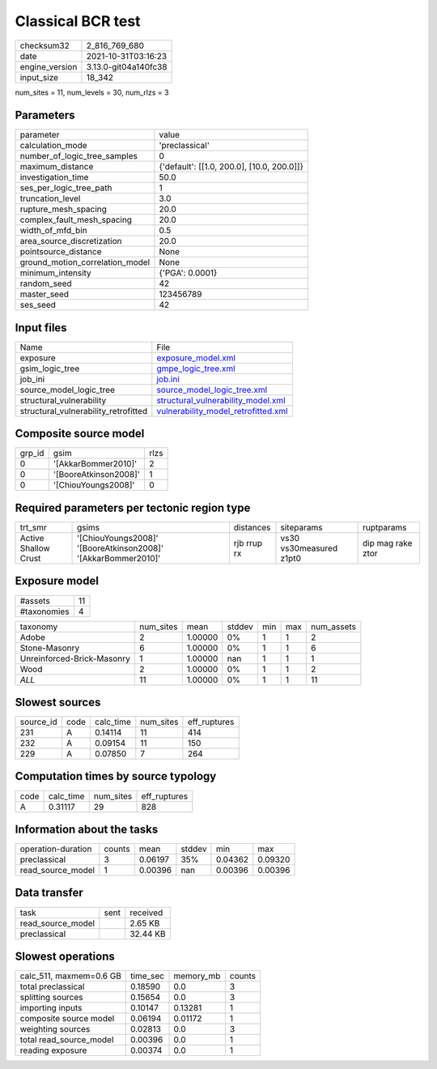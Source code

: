 Classical BCR test
==================

+----------------+----------------------+
| checksum32     | 2_816_769_680        |
+----------------+----------------------+
| date           | 2021-10-31T03:16:23  |
+----------------+----------------------+
| engine_version | 3.13.0-git04a140fc38 |
+----------------+----------------------+
| input_size     | 18_342               |
+----------------+----------------------+

num_sites = 11, num_levels = 30, num_rlzs = 3

Parameters
----------
+---------------------------------+--------------------------------------------+
| parameter                       | value                                      |
+---------------------------------+--------------------------------------------+
| calculation_mode                | 'preclassical'                             |
+---------------------------------+--------------------------------------------+
| number_of_logic_tree_samples    | 0                                          |
+---------------------------------+--------------------------------------------+
| maximum_distance                | {'default': [[1.0, 200.0], [10.0, 200.0]]} |
+---------------------------------+--------------------------------------------+
| investigation_time              | 50.0                                       |
+---------------------------------+--------------------------------------------+
| ses_per_logic_tree_path         | 1                                          |
+---------------------------------+--------------------------------------------+
| truncation_level                | 3.0                                        |
+---------------------------------+--------------------------------------------+
| rupture_mesh_spacing            | 20.0                                       |
+---------------------------------+--------------------------------------------+
| complex_fault_mesh_spacing      | 20.0                                       |
+---------------------------------+--------------------------------------------+
| width_of_mfd_bin                | 0.5                                        |
+---------------------------------+--------------------------------------------+
| area_source_discretization      | 20.0                                       |
+---------------------------------+--------------------------------------------+
| pointsource_distance            | None                                       |
+---------------------------------+--------------------------------------------+
| ground_motion_correlation_model | None                                       |
+---------------------------------+--------------------------------------------+
| minimum_intensity               | {'PGA': 0.0001}                            |
+---------------------------------+--------------------------------------------+
| random_seed                     | 42                                         |
+---------------------------------+--------------------------------------------+
| master_seed                     | 123456789                                  |
+---------------------------------+--------------------------------------------+
| ses_seed                        | 42                                         |
+---------------------------------+--------------------------------------------+

Input files
-----------
+--------------------------------------+------------------------------------------------------------------------------+
| Name                                 | File                                                                         |
+--------------------------------------+------------------------------------------------------------------------------+
| exposure                             | `exposure_model.xml <exposure_model.xml>`_                                   |
+--------------------------------------+------------------------------------------------------------------------------+
| gsim_logic_tree                      | `gmpe_logic_tree.xml <gmpe_logic_tree.xml>`_                                 |
+--------------------------------------+------------------------------------------------------------------------------+
| job_ini                              | `job.ini <job.ini>`_                                                         |
+--------------------------------------+------------------------------------------------------------------------------+
| source_model_logic_tree              | `source_model_logic_tree.xml <source_model_logic_tree.xml>`_                 |
+--------------------------------------+------------------------------------------------------------------------------+
| structural_vulnerability             | `structural_vulnerability_model.xml <structural_vulnerability_model.xml>`_   |
+--------------------------------------+------------------------------------------------------------------------------+
| structural_vulnerability_retrofitted | `vulnerability_model_retrofitted.xml <vulnerability_model_retrofitted.xml>`_ |
+--------------------------------------+------------------------------------------------------------------------------+

Composite source model
----------------------
+--------+-----------------------+------+
| grp_id | gsim                  | rlzs |
+--------+-----------------------+------+
| 0      | '[AkkarBommer2010]'   | 2    |
+--------+-----------------------+------+
| 0      | '[BooreAtkinson2008]' | 1    |
+--------+-----------------------+------+
| 0      | '[ChiouYoungs2008]'   | 0    |
+--------+-----------------------+------+

Required parameters per tectonic region type
--------------------------------------------
+----------------------+---------------------------------------------------------------+-------------+-------------------------+-------------------+
| trt_smr              | gsims                                                         | distances   | siteparams              | ruptparams        |
+----------------------+---------------------------------------------------------------+-------------+-------------------------+-------------------+
| Active Shallow Crust | '[ChiouYoungs2008]' '[BooreAtkinson2008]' '[AkkarBommer2010]' | rjb rrup rx | vs30 vs30measured z1pt0 | dip mag rake ztor |
+----------------------+---------------------------------------------------------------+-------------+-------------------------+-------------------+

Exposure model
--------------
+-------------+----+
| #assets     | 11 |
+-------------+----+
| #taxonomies | 4  |
+-------------+----+

+----------------------------+-----------+---------+--------+-----+-----+------------+
| taxonomy                   | num_sites | mean    | stddev | min | max | num_assets |
+----------------------------+-----------+---------+--------+-----+-----+------------+
| Adobe                      | 2         | 1.00000 | 0%     | 1   | 1   | 2          |
+----------------------------+-----------+---------+--------+-----+-----+------------+
| Stone-Masonry              | 6         | 1.00000 | 0%     | 1   | 1   | 6          |
+----------------------------+-----------+---------+--------+-----+-----+------------+
| Unreinforced-Brick-Masonry | 1         | 1.00000 | nan    | 1   | 1   | 1          |
+----------------------------+-----------+---------+--------+-----+-----+------------+
| Wood                       | 2         | 1.00000 | 0%     | 1   | 1   | 2          |
+----------------------------+-----------+---------+--------+-----+-----+------------+
| *ALL*                      | 11        | 1.00000 | 0%     | 1   | 1   | 11         |
+----------------------------+-----------+---------+--------+-----+-----+------------+

Slowest sources
---------------
+-----------+------+-----------+-----------+--------------+
| source_id | code | calc_time | num_sites | eff_ruptures |
+-----------+------+-----------+-----------+--------------+
| 231       | A    | 0.14114   | 11        | 414          |
+-----------+------+-----------+-----------+--------------+
| 232       | A    | 0.09154   | 11        | 150          |
+-----------+------+-----------+-----------+--------------+
| 229       | A    | 0.07850   | 7         | 264          |
+-----------+------+-----------+-----------+--------------+

Computation times by source typology
------------------------------------
+------+-----------+-----------+--------------+
| code | calc_time | num_sites | eff_ruptures |
+------+-----------+-----------+--------------+
| A    | 0.31117   | 29        | 828          |
+------+-----------+-----------+--------------+

Information about the tasks
---------------------------
+--------------------+--------+---------+--------+---------+---------+
| operation-duration | counts | mean    | stddev | min     | max     |
+--------------------+--------+---------+--------+---------+---------+
| preclassical       | 3      | 0.06197 | 35%    | 0.04362 | 0.09320 |
+--------------------+--------+---------+--------+---------+---------+
| read_source_model  | 1      | 0.00396 | nan    | 0.00396 | 0.00396 |
+--------------------+--------+---------+--------+---------+---------+

Data transfer
-------------
+-------------------+------+----------+
| task              | sent | received |
+-------------------+------+----------+
| read_source_model |      | 2.65 KB  |
+-------------------+------+----------+
| preclassical      |      | 32.44 KB |
+-------------------+------+----------+

Slowest operations
------------------
+-------------------------+----------+-----------+--------+
| calc_511, maxmem=0.6 GB | time_sec | memory_mb | counts |
+-------------------------+----------+-----------+--------+
| total preclassical      | 0.18590  | 0.0       | 3      |
+-------------------------+----------+-----------+--------+
| splitting sources       | 0.15654  | 0.0       | 3      |
+-------------------------+----------+-----------+--------+
| importing inputs        | 0.10147  | 0.13281   | 1      |
+-------------------------+----------+-----------+--------+
| composite source model  | 0.06194  | 0.01172   | 1      |
+-------------------------+----------+-----------+--------+
| weighting sources       | 0.02813  | 0.0       | 3      |
+-------------------------+----------+-----------+--------+
| total read_source_model | 0.00396  | 0.0       | 1      |
+-------------------------+----------+-----------+--------+
| reading exposure        | 0.00374  | 0.0       | 1      |
+-------------------------+----------+-----------+--------+